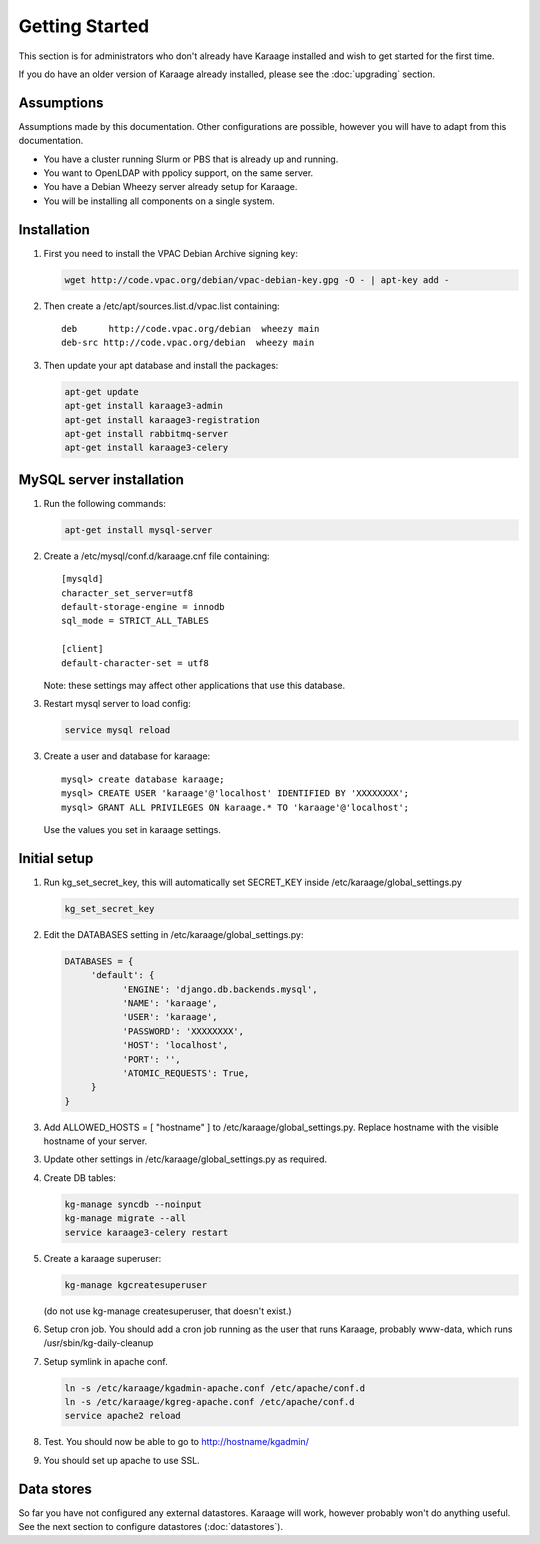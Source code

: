 Getting Started
===============
This section is for administrators who don't already have Karaage installed and
wish to get started for the first time.

If you do have an older version of Karaage already installed, please see the
:doc:`upgrading` section.


Assumptions
-----------
Assumptions made by this documentation. Other configurations are possible,
however you will have to adapt from this documentation.

* You have a cluster running Slurm or PBS that is already up and running.
* You want to OpenLDAP with ppolicy support, on the same server.
* You have a Debian Wheezy server already setup for Karaage.
* You will be installing all components on a single system.


Installation
------------
1.  First you need to install the VPAC Debian Archive signing key:

    .. code-block:: bash

        wget http://code.vpac.org/debian/vpac-debian-key.gpg -O - | apt-key add -

2.  Then create a /etc/apt/sources.list.d/vpac.list containing::

        deb      http://code.vpac.org/debian  wheezy main
        deb-src http://code.vpac.org/debian  wheezy main

3.  Then update your apt database and install the packages:

    .. code-block:: bash

        apt-get update
        apt-get install karaage3-admin
        apt-get install karaage3-registration
        apt-get install rabbitmq-server
        apt-get install karaage3-celery

.. todo::

    CENTOS

    Add the VPAC CentOS repo

    wget http://code.vpac.org/centos/vpac.repo -O /etc/yum.repos.d/vpac.repo


MySQL server installation
-------------------------

1.  Run the following commands:

    .. code-block:: bash

        apt-get install mysql-server

2.  Create a /etc/mysql/conf.d/karaage.cnf file containing::

        [mysqld]
        character_set_server=utf8
        default-storage-engine = innodb
        sql_mode = STRICT_ALL_TABLES

        [client]
        default-character-set = utf8

    Note: these settings may affect other applications that use this database.

3.  Restart mysql server to load config:

    .. code-block:: bash

        service mysql reload

3.  Create a user and database for karaage::

        mysql> create database karaage;
        mysql> CREATE USER 'karaage'@'localhost' IDENTIFIED BY 'XXXXXXXX';
        mysql> GRANT ALL PRIVILEGES ON karaage.* TO 'karaage'@'localhost';

    Use the values you set in karaage settings.


Initial setup
-------------

1.  Run kg_set_secret_key, this will automatically set SECRET_KEY inside /etc/karaage/global_settings.py

    .. code-block:: bash

         kg_set_secret_key

2.  Edit the DATABASES setting in /etc/karaage/global_settings.py:

    .. code-block:: python

         DATABASES = {
              'default': {
                    'ENGINE': 'django.db.backends.mysql',
                    'NAME': 'karaage',
                    'USER': 'karaage',
                    'PASSWORD': 'XXXXXXXX',
                    'HOST': 'localhost',
                    'PORT': '',
                    'ATOMIC_REQUESTS': True,
              }
         }

3.  Add ALLOWED_HOSTS = [ "hostname" ] to /etc/karaage/global_settings.py.
    Replace hostname with the visible hostname of your server.

3.  Update other settings in /etc/karaage/global_settings.py as required.

4.  Create DB tables:

    .. code-block:: bash

        kg-manage syncdb --noinput
        kg-manage migrate --all
        service karaage3-celery restart

5.  Create a karaage superuser:

    .. code-block:: bash

        kg-manage kgcreatesuperuser

    (do not use kg-manage createsuperuser, that doesn't exist.)

6.  Setup cron job. You should add a cron job running as the user that runs
    Karaage, probably www-data, which runs /usr/sbin/kg-daily-cleanup

7.  Setup symlink in apache conf.

    .. code-block:: bash

        ln -s /etc/karaage/kgadmin-apache.conf /etc/apache/conf.d
        ln -s /etc/karaage/kgreg-apache.conf /etc/apache/conf.d
        service apache2 reload

8.  Test. You should now be able to go to http://hostname/kgadmin/

9.  You should set up apache to use SSL.


Data stores
-----------
So far you have not configured any external datastores. Karaage will work,
however probably won't do anything useful. See the next section to configure
datastores (:doc:`datastores`).
